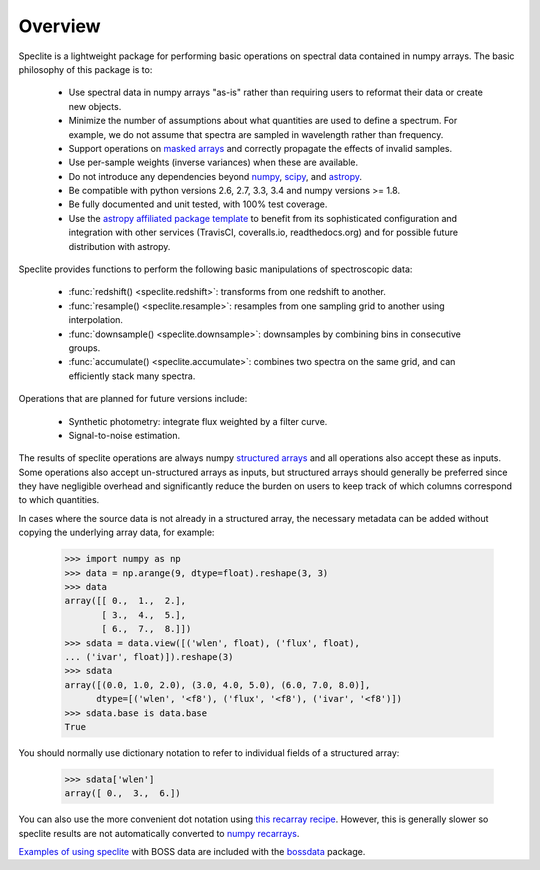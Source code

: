Overview
========

Speclite is a lightweight package for performing basic operations on spectral
data contained in numpy arrays.  The basic philosophy of this package is to:

 * Use spectral data in numpy arrays "as-is" rather than requiring users to reformat their data or create new objects.
 * Minimize the number of assumptions about what quantities are used to define a spectrum. For example, we do not assume that spectra are sampled in wavelength rather than frequency.
 * Support operations on `masked arrays <http://docs.scipy.org/doc/numpy/reference/maskedarray.html>`__ and correctly propagate the effects of invalid samples.
 * Use per-sample weights (inverse variances) when these are available.
 * Do not introduce any dependencies beyond `numpy <http://www.numpy.org/>`__, `scipy <http://www.scipy.org/>`__, and `astropy <http://astropy.readthedocs.org/>`__.
 * Be compatible with python versions 2.6, 2.7, 3.3, 3.4 and numpy versions >= 1.8.
 * Be fully documented and unit tested, with 100% test coverage.
 * Use the `astropy affiliated package template <https://github.com/astropy/package-template>`__ to benefit from its sophisticated configuration and integration with other services (TravisCI, coveralls.io, readthedocs.org) and for possible future distribution with astropy.

Speclite provides functions to perform the following basic manipulations of spectroscopic data:

 * :func:`redshift() <speclite.redshift>`: transforms from one redshift to another.
 * :func:`resample() <speclite.resample>`: resamples from one sampling grid to another using interpolation.
 * :func:`downsample() <speclite.downsample>`: downsamples by combining bins in consecutive groups.
 * :func:`accumulate() <speclite.accumulate>`: combines two spectra on the same grid, and can efficiently stack many spectra.

Operations that are planned for future versions include:

 * Synthetic photometry: integrate flux weighted by a filter curve.
 * Signal-to-noise estimation.

The results of speclite operations are always numpy `structured arrays
<http://docs.scipy.org/doc/numpy/user/basics.rec.html>`__ and all operations
also accept these as inputs.  Some operations also accept un-structured arrays
as inputs, but structured arrays should generally be preferred since they have
negligible overhead and significantly reduce the burden on users to keep track
of which columns correspond to which quantities.

In cases where the source data is not already in a structured array, the
necessary metadata can be added without copying the underlying array data,
for example:

    >>> import numpy as np
    >>> data = np.arange(9, dtype=float).reshape(3, 3)
    >>> data
    array([[ 0.,  1.,  2.],
           [ 3.,  4.,  5.],
           [ 6.,  7.,  8.]])
    >>> sdata = data.view([('wlen', float), ('flux', float),
    ... ('ivar', float)]).reshape(3)
    >>> sdata
    array([(0.0, 1.0, 2.0), (3.0, 4.0, 5.0), (6.0, 7.0, 8.0)],
          dtype=[('wlen', '<f8'), ('flux', '<f8'), ('ivar', '<f8')])
    >>> sdata.base is data.base
    True

You should normally use dictionary notation to refer to individual fields of
a structured array:

    >>> sdata['wlen']
    array([ 0.,  3.,  6.])

You can also use the more convenient dot notation using `this recarray recipe
<http://wiki.scipy.org/Cookbook/Recarray>`__. However, this is generally
slower so speclite results are not automatically converted to `numpy recarrays
<http://docs.scipy.org/doc/numpy/reference/generated/numpy.recarray.html>`__.

`Examples of using speclite
<https://github.com/dkirkby/bossdata/blob/master/examples/nb/
StackingWithSpeclite.ipynb>`__
with BOSS data are included with the `bossdata
<https://bossdata.readthedocs.org/en/latest/>`__ package.
